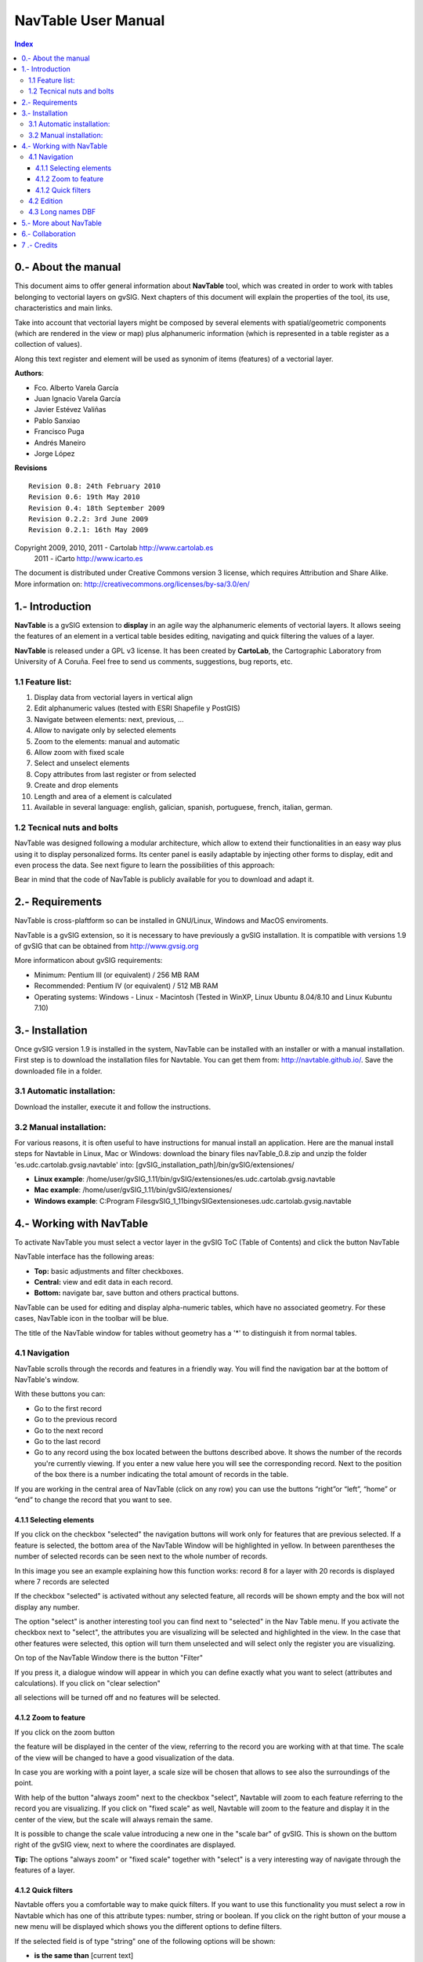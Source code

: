 NavTable User Manual
********************


.. image:: images/picture_1.png
.. contents:: Index


0.- About the manual
====================

This document aims to offer general information about **NavTable** tool, which was created in order to work with tables belonging to vectorial layers on gvSIG. Next chapters of this document will explain the properties of the tool, its use, characteristics and main links.

Take into account that vectorial layers might be composed by several elements with spatial/geometric components (which are rendered in the view or map) plus alphanumeric information (which is represented in a table register as a collection of values).

Along this text register and element will be used as synonim of items (features) of a vectorial layer.

**Authors**:

- Fco. Alberto Varela García

- Juan Ignacio Varela García

- Javier Estévez Valiñas

- Pablo Sanxiao

- Francisco Puga

- Andrés Maneiro

- Jorge López


**Revisions**

.. parsed-literal::

  Revision 0.8: 24th February 2010
  Revision 0.6: 19th May 2010
  Revision 0.4: 18th September 2009
  Revision 0.2.2: 3rd June 2009
  Revision 0.2.1: 16th May 2009

Copyright 2009, 2010, 2011 - Cartolab http://www.cartolab.es
		      2011 - iCarto http://www.icarto.es

The document is distributed under Creative Commons version 3 license, which requires Attribution and Share Alike.
More information on: http://creativecommons.org/licenses/by-sa/3.0/en/

.. image:: images/picture_11.png



1.- Introduction
================

**NavTable** is a gvSIG extension to **display** in an agile way the alphanumeric elements of vectorial layers. It allows seeing the features of an element in a vertical table besides editing, navigating and quick filtering the values of a layer.

.. image:: images/picture_0.png

**NavTable** is released under a GPL v3 license. It has been created by **CartoLab**, the Cartographic Laboratory from University of A Coruña. Feel free to send us comments, suggestions, bug reports, etc.


1.1 Feature list:
^^^^^^^^^^^^^^^^^

1. Display data from vectorial layers in vertical align

2. Edit alphanumeric values (tested with ESRI Shapefile y PostGIS)

3. Navigate between elements: next, previous, ...

4. Allow to navigate only by selected elements

5. Zoom to the elements: manual and automatic

6. Allow zoom with fixed scale

7. Select and unselect elements

8. Copy attributes from last register or from selected

9. Create and drop elements

10. Length and area of a element is calculated

11. Available in several language: english, galician, spanish, portuguese, french, italian, german.


1.2 Tecnical nuts and bolts
^^^^^^^^^^^^^^^^^^^^^^^^^^^

NavTable was designed following a modular architecture, which allow to extend their functionalities in an easy way plus using it to display personalized forms. Its center panel is easily adaptable by injecting other forms to display, edit and even process the data. See next figure to learn the possibilities of this approach:

.. image:: images/picture_2.png

Bear in mind that the code of NavTable is publicly available for you to download and adapt it.


2.- Requirements
================

NavTable is cross-plaftform so can be installed in GNU/Linux, Windows and MacOS enviroments.

NavTable is a gvSIG extension, so it is necessary to have previously a gvSIG installation. It is compatible with versions 1.9 of gvSIG that can be obtained from  http://www.gvsig.org

More informaticon about gvSIG requirements:

- Minimum: Pentium III (or equivalent) / 256 MB RAM

- Recommended: Pentium IV (or equivalent) / 512 MB RAM

- Operating systems: Windows - Linux - Macintosh (Tested in WinXP, Linux Ubuntu 8.04/8.10 and Linux Kubuntu 7.10)


3.- Installation
================

Once gvSIG version 1.9 is installed in the system, NavTable can be installed with an installer or with a manual installation. First step is to download the installation files for Navtable. You can get them from: http://navtable.github.io/. Save the downloaded file in a folder.


3.1 Automatic installation:
^^^^^^^^^^^^^^^^^^^^^^^^^^^

Download the installer, execute it and follow the instructions.

3.2 Manual installation:
^^^^^^^^^^^^^^^^^^^^^^^^

For various reasons, it is often useful to have instructions for manual install an application. Here are the manual install steps for Navtable in Linux, Mac or Windows: download the binary files navTable_0.8.zip and unzip the folder 'es.udc.cartolab.gvsig.navtable' into: [gvSIG_installation_path]/bin/gvSIG/extensiones/

- **Linux example**:  /home/user/gvSIG_1.11/bin/gvSIG/extensiones/es.udc.cartolab.gvsig.navtable

- **Mac example**:   /home/user/gvSIG_1.11/bin/gvSIG/extensiones/

- **Windows example**: C:\Program Files\gvSIG_1_11\bin\gvSIG\extensiones\es.udc.cartolab.gvsig.navtable


4.- Working with NavTable
=========================

To activate NavTable you must select a vector layer in the gvSIG ToC (Table of Contents) and click the  button NavTable

.. image:: images/picture_6.png

NavTable interface has the following areas:

- **Top:** basic adjustments and filter checkboxes.

- **Central:** view and edit  data in each record.

- **Bottom:** navigate bar,  save button and others practical buttons.

.. image:: images/picture_23.png

NavTable can be used for editing and display alpha-numeric tables, which have no associated  geometry. For these  cases, NavTable  icon in the toolbar  will be blue.

.. image:: images/picture_8.png

The title of the  NavTable window for tables  without geometry has a '*' to distinguish it from normal tables.

4.1 Navigation
^^^^^^^^^^^^^^

NavTable scrolls through the records and features in a friendly way. You will find the navigation bar at the bottom of NavTable's window.

.. image:: images/picture_16.png

With these buttons you can:

- Go to the first record

- Go to the previous record

- Go to the next record

- Go to the last record

- Go  to any record using the box located between the  buttons described above. It  shows the number of the records you're currently viewing. If you enter a new value here you will see the corresponding record. Next to the position of the box there is a number indicating the total amount of records in the table.

If you are working in the central area of NavTable (click on any row) you can use the buttons “right”or “left”, “home” or “end” to change the record that you want to see.

4.1.1 Selecting elements
------------------------

If you click on the checkbox "selected" the navigation buttons will work only for features that are previous selected. If a feature is selected, the bottom area of the NavTable Window will be highlighted in yellow. In between parentheses the number of selected records can be seen next to the whole number of records.

.. image:: images/picture_21.png

In this image you see an example explaining how this function works: record 8 for a layer with 20 records is displayed  where 7 records are selected

If the checkbox "selected" is activated without any selected feature, all records will be shown empty and the box will not display any number.

.. image:: images/picture_22.png

.. image:: images/picture_18.png

The option "select" is another interesting tool you can find next to "selected" in the Nav Table menu. If you activate the checkbox next to  "select", the attributes you are visualizing will be selected and highlighted in the view. In the case that other features were selected, this option will turn them unselected and will select only the register you are visualizing.

On top of the NavTable Window there is the button "Filter"

.. image:: images/picture_14.png

If you press it, a dialogue window will appear in which you can define exactly what you want to select (attributes and calculations). If you click on "clear selection"

.. image:: images/picture_7.png

all selections will be turned off and no features will be selected.

4.1.2 Zoom to feature
----------------------
If you click on the zoom button

.. image:: images/picture_20.png

the feature will be displayed in the center of the view, referring to the record you are working with at that time. The scale of the view will be changed to have a good visualization of the data.

In case you are working with a point layer, a scale size will be chosen that allows to see also the surroundings of the point.

.. image:: images/picture_12.png

With help of the button "always zoom" next to the checkbox "select", Navtable will zoom to each feature referring to the record you are visualizing. If you click on "fixed scale" as well, Navtable will zoom to the feature and display it in the center of the view, but the scale will always remain the same.

It is possible to change the scale value introducing a new one in the "scale bar" of gvSIG. This is shown on the buttom right of the gvSIG view, next to where the coordinates are displayed.

**Tip:** The options "always zoom" or "fixed scale" together with "select" is a very interesting way of navigate through the features of a layer.

4.1.2 Quick filters
---------------------

Navtable offers you a comfortable way to make quick filters. If you want to use this functionality you must select a row in Navtable which has one of this attribute types: number, string or boolean. If you click on the right button of your mouse a new menu will be displayed which shows you the different options to define filters.

If the selected field is of type "string" one of the following options will be shown:

* **is the same than** [current text]
* **is different than** [current text]
* **contains...** (a new dialogue window will be displayed introducing text that Navtable should find between all other records)
* **Filter** (this option will call the "Filter" function of gvSIG as we have seen it before)
* **Clear Selection** (if a feature is selected)

.. image:: images/picture_24.png

If you want to use the quick filter of Navtable on a numeric field you will have these possibilities:

* **is the same than (==)** [current value]
* **is different than (!=)** [current value]
* **smaller than (<)** [current value]
* **greater than (<)** [current value]
* **filter**
* **clear filter**

.. image:: images/picture_25.png

regarding boolean fields the filter options are the followings:

* **equal to "TRUE"**
* **equal to "FALSE"**
* **filter**
* **clear fliter**

If there are selected records the "clear filter" option can be activated to delete the current selection. Each time you use Navtable´s quick filter option a new selection will be made and the actual one will be cleared.

Notice: You should consider that NavTable will show you an empty record if you use a filter and you have to activate the checkbox "selected". Every feature has the condition you are looking for including the expression you have defined for the filter.

Warning: if there is a great amount of records inside the table, the processing of the Navtable filter operations could take a long time (like in gvSIG filter itself). Please consider that there is a known bug in gvSIG when using filters with decimals in numerical fields and the "equal to" operator.

Filter for date fields have not yet been implemented in Navtable.

4.2 Edition
^^^^^^^^^^^

The main new functionality in Navtable is that you don't need to start the editing mode for a layer if you want to edit it. You should follow these steps to edit the table:

1. Make double click on the register you wish to work with (or click on the space bar). Now you are in editing modus and you will be able to modify this record.

2. Modify the data by entering a new value

3. Click on the "save" button

.. image:: images/picture_4.png

After that, the new value will be saved. It's important to consider these special cases if you want to save the edition:

- with boolean fields you can only use *true* or *false* (the expression is not case sensitive). If you enter another value, the record will be saved with the default value, false.

- If you try to save a value into a not appropriate field (for example from type „text“ into type „numerical“), the original value will be written.

- If you want to save an empty text, the default value will be saved. But if the field is from type „string“, the record will be saved with an empty value.

With Navtable it is also possible to use options for advanced editing. For example you can copy and paste records. For that you should select the record you want to copy first and click then on the button "copy selected feature".

 .. image:: images/picture_10.png

The data will be modified when you click on the button "save".

**Removing records**

It is possible to delete the record you are visualizing with Navtable if you click on the button "delete feature"

.. image:: images/picture_19.png

If this record has an associated geometry feature (graphical element), this one will be also deleted.

**Adding records to alphanumerical tables**

For tables which aren't associated to a layer, Navtable has this button

.. image:: images/picture_15.png

If you click on it, after the last one of the table a new record will appear.

4.3 Long names DBF
^^^^^^^^^^^^^^^^^^^

As you know, the dbf format doesn't allow field names with more than 10 characters. This limitation could be solved using alias for these fields. This option is also available for layers stored in a geodatabase.

If you wish to use this functionality you will need to create a text file with the same name as the layer in which you want to use "alias" names. Save this text file in the folder "alias" that was created when installing Navtable.

When installing gvSIG, a folder with the name gvSIG will also be created:

On **Windows** it is usually installed here  "C:\Documents and Settings\user\"

.. image:: images/picture_9.jpg

On **GNU/Linux** you will find it here: "/home/user/gvSIG"

When installing Navtable, a folder with the Name "Navtable" is saved to the "gvSIG" folders. At the Navtable folder you will find the "Alias" one, where you should save the text file mentioned above.

.. image:: images/picture_17.png

In this file you can define long names or alias for the field names.

 Name_original_field=long_name

It's only necessary to describe a row for the fields you want to define an alias name for. The order of the lines isn't important, that means, you don't need to follow the same sequence like the field's names of the table. Spaces are not allowed between the "=" sign and the name of the fields, but are allowed in the middle of the long name.

When Navtable is opened, the according "alias" text file will be found automatically. If new names for the fields are available there, Navtable will use these ones instead of the original names.

**Example:** There is a dbf file with the following fields:

.. image:: images/picture_26.png

We define an alias text file with the same name as the shape file: *Borde_mun.alias* in this case. In this file we will write the following text:

.. parsed-literal::

 cod_provinc=código de provincia
 cod_municip=código de municipio

This file *Borde_mun.alias* will be saved in the same folder as the file *Borde_mun.shp*. Now we can open the table of this layer with Navtable and can see the following:

.. image:: images/picture_5.png

**Important for Windows:**

Windows doesn't show the file extension by default. For this reason for a new alias text file the name of the file will be probably *name_layer.alias.txt* and Navtable will not be able to read this alias file.

In order to have a correct result for this functionality we recommend you to deactivate the option *hide hidden files and folders*. You can make this in Windows Explorer: *Extras > File Options > View > Advanced Settings > Hidden Files and Folders*

5.- More about NavTable
========================

NavTable is hosted by the github Forge[1]. On this page you can find useful information about the project and also related documents, mailing lists, bug reporting system, etc.

In the section "Future Work" on the project website you will find some of the things we want to incorporate in NavTable in the near future.

[1]: http://navtable.github.io/


6.- Collaboration
==================

NavTable is in a continuous development process, incorporating enhancements, fixing bugs, etc. Therefore, any suggestion, idea, comment, criticism or bug report is welcome.

You can collaborate in NavTable providing ideas, comments, reporting bugs, translating it to another language, etc. The way to do this is contact with the team through:

- **Email:** cartolab@udc.es

- **gvSIG Mailing lists:** http://www.gvsig.org/web/?id=listas-distribucion&amp%3bL=0&amp%3bK=1%252Findex.php%253Fid%253D-1%2520union%2520select--

- **BugTracker:** https://github.com/navtable/navtable/issues

Help us build a tool even more useful!


7 .- Credits
=============

.. image:: images/picture_13.png

CartoLab - Universidade da Coruña
http://www.cartolab.es/

**Director:** Fco. Alberto Varela García.

**Development Team:**

- Juan Ignacio Varela García

- Javier Estévez Valiñas

- Pablo Sanxiao Roca

- Francisco Puga Alonso

- Andrés Maneiro

Have contributed ideas, comments, suggestions, reported errors or translations:

- Francisco Alberto Varela García [C]

- Daniel Díaz Grandío [C]

- Gonzalo Martinez Crespo [C]

- Adrián Eiris Torres [C]

- Jorge Ocampo [iC]

- Carmen Molejón [iC]

- Juan Fuentes [C]

- Benjamin Ducke [OA]

- Agustín Diez Castillo [UV]

- Francisco José Peñarrubia [G]

- Joaquim Rocha

- Jordi Torres

- Artur Juen

- Silvio Grosso

- Antonio Falciano

- José Antonio Canalejo

.. parsed-literal::

  [C]: CartoLab
  [G]: gvSIG
  [OA]: Oxford Archaeology
  [UV]: Universitat de València
  [iC]: iCarto

License: GPLv3. You can see the terms of this license http://www.gnu.org/licenses
